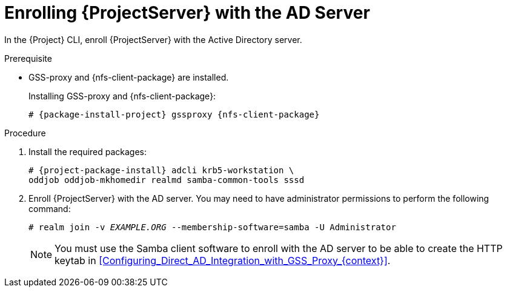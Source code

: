 [id="Enrolling_Server_with_the_AD_Server_{context}"]
= Enrolling {ProjectServer} with the AD Server

In the {Project} CLI, enroll {ProjectServer} with the Active Directory server.

.Prerequisite
* GSS-proxy and {nfs-client-package} are installed.
+
Installing GSS-proxy and {nfs-client-package}:
+
[options="nowrap", subs="+quotes,verbatim,attributes"]
----
# {package-install-project} gssproxy {nfs-client-package}
----

.Procedure
. Install the required packages:
+
[options="nowrap", subs="+quotes,verbatim,attributes"]
----
# {project-package-install} adcli krb5-workstation \
oddjob oddjob-mkhomedir realmd samba-common-tools sssd
----
. Enroll {ProjectServer} with the AD server.
You may need to have administrator permissions to perform the following command:
+
[options="nowrap", subs="+quotes,verbatim,attributes"]
----
# realm join -v _EXAMPLE.ORG_ --membership-software=samba -U Administrator
----
+
NOTE: You must use the Samba client software to enroll with the AD server to be able to create the HTTP keytab in xref:Configuring_Direct_AD_Integration_with_GSS_Proxy_{context}[].
